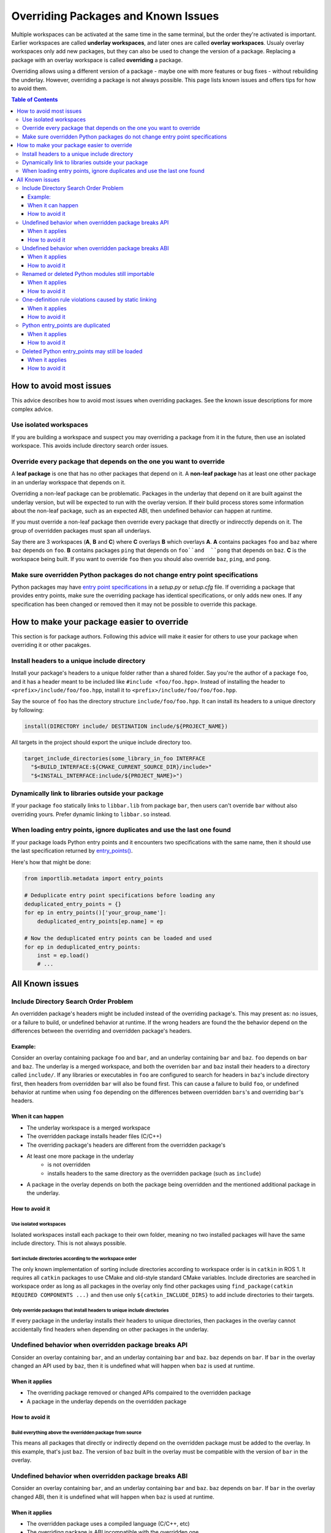 Overriding Packages and Known Issues
====================================

Multiple workspaces can be activated at the same time in the same terminal, but the order they're activated is important.
Earlier workspaces are called **underlay workspaces**, and later ones are called **overlay workspaces**.
Usualy overlay workspaces only add new packages, but they can also be used to change the version of a package.
Replacing a package with an overlay workspace is called **overriding** a package.

Overriding allows using a different version of a package - maybe one with more features or bug fixes -  without rebuilding the underlay.
However, overriding a package is not always possible.
This page lists known issues and offers tips for how to avoid them.

.. contents:: Table of Contents
    :depth: 3


How to avoid most issues
------------------------

This advice describes how to avoid most issues when overriding packages.
See the known issue descriptions for more complex advice.

Use isolated workspaces
***********************

If you are building a workspace and suspect you may overriding a package from it in the future, then use an isolated workspace.
This avoids include directory search order issues.

Override every package that depends on the one you want to override
*******************************************************************

A **leaf package** is one that has no other packages that depend on it.
A **non-leaf package** has at least one other package in an underlay workspace that depends on it.

Overriding a non-leaf package can be problematic.
Packages in the underlay that depend on it are built against the underlay version, but will be expected to run with the overlay version.
If their build process stores some information about the non-leaf package, such as an expected ABI, then undefined behavior can happen at runtime.

If you must override a non-leaf package then override every package that directly or indirecctly depends on it.
The group of overridden packages must span all underlays.

Say there are 3 workspaces (**A**, **B** and **C**) where **C** overlays **B** which overlays **A**.
**A** contains packages ``foo`` and ``baz`` where ``baz`` depends on ``foo``.
**B** contains packages ``ping`` that depends on ``foo``and  ``pong`` that depends on ``baz``.
**C** is the workspace being built.
If you want to override ``foo`` then you should also override ``baz``, ``ping``, and ``pong``.

Make sure overridden Python packages do not change entry point specifications
*****************************************************************************

Python packages may have `entry point specifications <https://packaging.python.org/en/latest/specifications/entry-points/>`_ in a `setup.py` or `setup.cfg` file.
If overriding a package that provides entry points, make sure the overriding package has identical specifications, or only adds new ones.
If any specification has been changed or removed then it may not be possible to override this package.

How to make your package easier to override
-------------------------------------------

This section is for package authors.
Following this advice will make it easier for others to use your package when overriding it or other pacakges.

Install headers to a unique include directory
*********************************************

Install your package's headers to a unique folder rather than a shared folder.
Say you're the author of a package ``foo``, and it has a header meant to be included like ``#include <foo/foo.hpp>``.
Instead of installing the header to ``<prefix>/include/foo/foo.hpp``, install it to ``<prefix>/include/foo/foo/foo.hpp``.

Say the source of ``foo`` has the directory structure ``include/foo/foo.hpp``.
It can install its headers to a unique directory by following:

.. code-block:: CMake

  install(DIRECTORY include/ DESTINATION include/${PROJECT_NAME})

All targets in the project should export the unique include directory too.

.. code-block:: CMake

    target_include_directories(some_library_in_foo INTERFACE
      "$<BUILD_INTERFACE:${CMAKE_CURRENT_SOURCE_DIR}/include>"
      "$<INSTALL_INTERFACE:include/${PROJECT_NAME}>")

Dynamically link to libraries outside your package
**************************************************

If your package ``foo`` statically links to ``libbar.lib`` from package ``bar``, then users can't override ``bar`` without also overriding yours.
Prefer dynamic linking to ``libbar.so`` instead.

When loading entry points, ignore duplicates and use the last one found
***********************************************************************

If your package loads Python entry points and it encounters two specifications with the same name, then it should use the last specification returned by `entry_points() <https://docs.python.org/3/library/importlib.metadata.html#entry-points>`_.

Here's how that might be done:

.. code-block:: Python

    from importlib.metadata import entry_points

    # Deduplicate entry point specifications before loading any
    deduplicated_entry_points = {}
    for ep in entry_points()['your_group_name']:
        deduplicated_entry_points[ep.name] = ep

    # Now the deduplicated entry points can be loaded and used
    for ep in deduplicated_entry_points:
        inst = ep.load()
        # ...

All Known issues
----------------

Include Directory Search Order Problem
**************************************
An overridden package's headers might be included instead of the overriding package's.
This may present as: no issues, or a failure to build, or undefined behavior at runtime.
If the wrong headers are found the the behavior depend on the differences between the overriding and overridden package's headers.

Example:
++++++++
Consider an overlay containing package ``foo`` and ``bar``, and an underlay containing ``bar`` and ``baz``.
``foo`` depends on ``bar`` and ``baz``.
The underlay is a merged workspace, and both the overriden ``bar`` and ``baz`` install their headers to a directory called ``include/``.
If any libraries or executables in ``foo`` are configured to search for headers in ``baz``'s include directory first, then headers from overridden ``bar`` will also be found first.
This can cause a failure to build ``foo``, or undefined behavior at runtime when using ``foo`` depending on the differences between overridden ``bars``'s and overriding ``bar``'s headers.

When it can happen
++++++++++++++++++

* The underlay workspace is a merged workspace
* The overridden package installs header files (C/C++)
* The overriding package's headers are different from the overridden package's
* At least one more package in the underlay
   * is not overridden
   * installs headers to the same directory as the overridden package (such as ``include``)
* A package in the overlay depends on both the package being overridden and the mentioned additional package in the underlay.

How to avoid it
+++++++++++++++


Use isolated workspaces
^^^^^^^^^^^^^^^^^^^^^^^

Isolated workspaces install each package to their own folder, meaning no two installed packages will have the same include directory.
This is not always possible.

Sort include directories according to the workspace order
^^^^^^^^^^^^^^^^^^^^^^^^^^^^^^^^^^^^^^^^^^^^^^^^^^^^^^^^^

The only known implementation of sorting include directories according to workspace order is in ``catkin`` in ROS 1.
It requires all ``catkin`` packages to use CMake and old-style standard CMake variables.
Include directories are searched in workspace order as long as all packages in the overlay only find other packages using ``find_package(catkin REQUIRED COMPONENTS ...)`` and then use only ``${catkin_INCLUDE_DIRS}`` to add include directories to their targets.

Only override packages that install headers to unique include directories
^^^^^^^^^^^^^^^^^^^^^^^^^^^^^^^^^^^^^^^^^^^^^^^^^^^^^^^^^^^^^^^^^^^^^^^^^

If every package in the underlay installs their headers to unique directories, then packages in the overlay cannot accidentally find headers when depending on other packages in the underlay.

Undefined behavior when overridden package breaks API
*****************************************************

Consider an overlay containing ``bar``, and an underlay containing ``bar`` and ``baz``.
``baz`` depends on ``bar``.
If ``bar`` in the overlay changed an API used by ``baz``, then it is undefined what will happen when ``baz`` is used at runtime.

When it applies
+++++++++++++++

* The overriding package removed or changed APIs compaired to the overridden package
* A package in the underlay depends on the overridden package

How to avoid it
+++++++++++++++

Build everything above the overridden package from source
^^^^^^^^^^^^^^^^^^^^^^^^^^^^^^^^^^^^^^^^^^^^^^^^^^^^^^^^^

This means all packages that directly or indirectly depend on the overridden package must be added to the overlay.
In this example, that's just ``baz``.
The version of ``baz`` built in the overlay must be compatible with the version of ``bar`` in the overlay.


Undefined behavior when overridden package breaks ABI
*****************************************************

Consider an overlay containing ``bar``, and an underlay containing ``bar`` and ``baz``.
``baz`` depends on ``bar``.
If ``bar`` in the overlay changed ABI, then it is undefined what will happen when ``baz`` is used at runtime.

When it applies
+++++++++++++++

* The overridden package uses a compiled language (C/C++, etc)
* The overriding package is ABI incompatible with the overridden one.

How to avoid it
+++++++++++++++

Make sure the overriding package is ABI compatible
^^^^^^^^^^^^^^^^^^^^^^^^^^^^^^^^^^^^^^^^^^^^^^^^^^

Review the changes between the overridden and overridding package to make sure they are ABI compatible.
`Here are some pointers for C++ <https://community.kde.org/Policies/Binary_Compatibility_Issues_With_C%2B%2B>`_.

Build everything above the overridden package from source
^^^^^^^^^^^^^^^^^^^^^^^^^^^^^^^^^^^^^^^^^^^^^^^^^^^^^^^^^

This means all packages that directly or indirectly depend on the overridden package must be added to the overlay.
In this example, that's just ``baz``.
The version of ``baz`` built in the overlay must be compatible with the version of ``bar`` in the overlay.


Renamed or deleted Python modules still importable
**************************************************

Consider an overlay containing a Python package ``pyfoo`` and an underlay containing a Python package ``pyfoo``.
``pyfoo`` in the underlay installs the Python modules ``foo``, ``foo.bar``, and ``baz``.
``pyfoo`` in the overlay installs only the Python modules ``foo``.

When the overlay is active, users will still be able to import ``baz`` from the underlay version of ``pyfoo``
However, they will not be able to import ``foo.bar`` because Python will find the ``foo`` package in overlay first, and that one does not contain ``bar``.

When it applies
+++++++++++++++

* The package being overridden is a Python package
* The overridden package installs top level modules not present in the overridding package

How to avoid it
+++++++++++++++

There's not yet a workaround.

One-definition rule violations caused by static linking
*******************************************************

Consider an overlay containing packages ``foo`` and ``bar``, and an underlay containing packages ``bar`` and ``baz``.
``foo`` depends on ``bar`` and ``baz``.
``baz`` depends on ``bar`` and has a library that statically links to another library in ``bar``.
``foo`` has a library depending on both the mentioned library in ``baz`` and in ``bar``.

When ``foo`` is used there are two definitions for symbols from ``bar``: the ones from the underlay version of ``bar`` via ``baz``, and the one from the overlay version of ``bar``.
At runtime, the implmementations from the underlay version may be used.

When it applies
+++++++++++++++

* a package in the underlay statically links to the overridden package
* a package in the overlay depends on the overriding package and the ather package in the underlay

How to avoid it
+++++++++++++++

Build everything above the overridden package from source
^^^^^^^^^^^^^^^^^^^^^^^^^^^^^^^^^^^^^^^^^^^^^^^^^^^^^^^^^

This means all packages that directly or indirectly depend on the overridden package must be added to the overlay.
In this example, that's just ``baz``.

Python entry_points are duplicated
**********************************

When it applies
+++++++++++++++

How to avoid it
+++++++++++++++


Deleted Python entry_points may still be loaded
***********************************************

When it applies
+++++++++++++++

How to avoid it
+++++++++++++++
